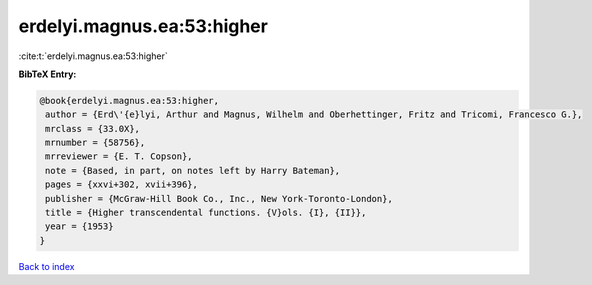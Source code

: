 erdelyi.magnus.ea:53:higher
===========================

:cite:t:`erdelyi.magnus.ea:53:higher`

**BibTeX Entry:**

.. code-block:: bibtex

   @book{erdelyi.magnus.ea:53:higher,
    author = {Erd\'{e}lyi, Arthur and Magnus, Wilhelm and Oberhettinger, Fritz and Tricomi, Francesco G.},
    mrclass = {33.0X},
    mrnumber = {58756},
    mrreviewer = {E. T. Copson},
    note = {Based, in part, on notes left by Harry Bateman},
    pages = {xxvi+302, xvii+396},
    publisher = {McGraw-Hill Book Co., Inc., New York-Toronto-London},
    title = {Higher transcendental functions. {V}ols. {I}, {II}},
    year = {1953}
   }

`Back to index <../By-Cite-Keys.html>`_
